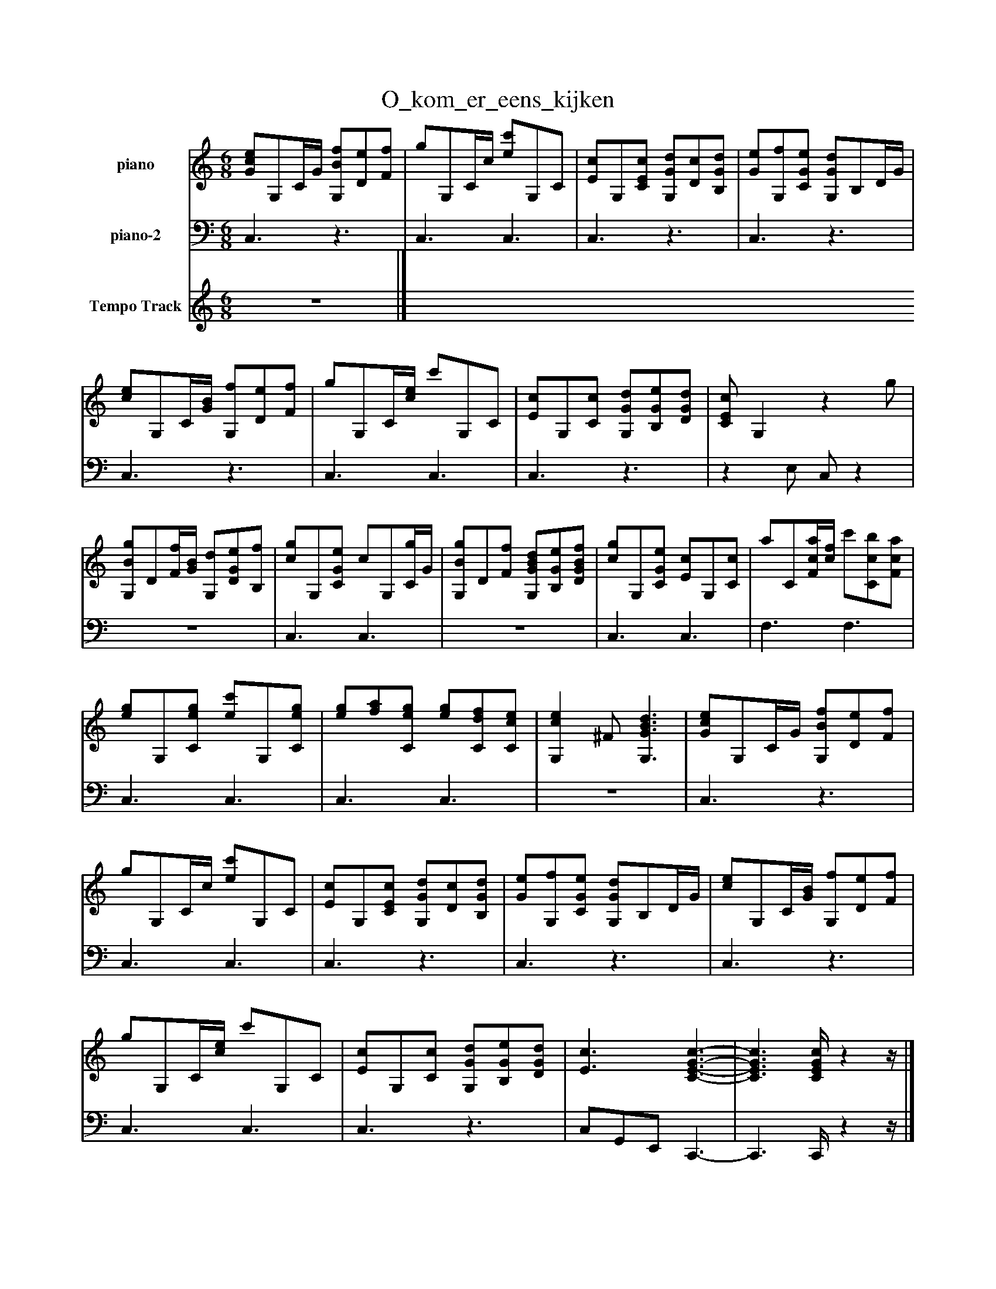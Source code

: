 %%abc-creator mxml2abc 1.4
%%abc-version 2.0
%%continueall true
%%titletrim true
%%titleformat A-1 T C1, Z-1, S-1
X: 0
T: O_kom_er_eens_kijken
L: 1/4
M: 6/8
V: P1 name="piano"
%%MIDI program 1 -1
V: P2 name="piano-2"
%%MIDI program 2 -1
V: P3 name="Tempo Track"
%%MIDI program 3 -1
K: C
[V: P1]  [G/c/e/]G,/C/4G/4 [G,/B/f/][D/e/][F/f/] | g/G,/C/4c/4 [e/c'/]G,/C/ | [E/c/]G,/[C/E/c/] [G,/G/d/][D/c/][B,/G/d/] | [G/e/][G,/f/][C/G/e/] [G,/G/d/]B,/D/4G/4 | [c/e/]G,/C/4[G/4B/4] [G,/f/][D/e/][F/f/] | g/G,/C/4[c/4e/4] c'/G,/C/ | [E/c/]G,/[C/c/] [G,/G/d/][B,/G/e/][D/G/d/] | [C/E/c/] G,z g/ | [G,/B/g/]D/[F/4f/4][G/4B/4] [G,/d/][D/G/e/][B,/f/] | [c/g/]G,/[C/G/e/] c/G,/[C/4g/4]G/4 | [G,/B/g/]D/[F/f/] [G,/G/B/d/][B,/G/e/][D/G/B/f/] | [c/g/]G,/[C/G/e/] [E/c/]G,/[C/c/] | a/C/[F/4c/4a/4][c/4f/4] c'/[C/c/b/][F/c/a/] | [e/g/]G,/[C/e/g/] [e/c'/]G,/[C/e/g/] | [e/g/][f/a/][C/e/g/] [e/g/][C/d/f/][C/c/e/] | [G,ce] ^F/ [G,3/G3/B3/d3/] | [G/c/e/]G,/C/4G/4 [G,/B/f/][D/e/][F/f/] | g/G,/C/4c/4 [e/c'/]G,/C/ | [E/c/]G,/[C/E/c/] [G,/G/d/][D/c/][B,/G/d/] | [G/e/][G,/f/][C/G/e/] [G,/G/d/]B,/D/4G/4 | [c/e/]G,/C/4[G/4B/4] [G,/f/][D/e/][F/f/] | g/G,/C/4[c/4e/4] c'/G,/C/ | [E/c/]G,/[C/c/] [G,/G/d/][B,/G/e/][D/G/d/] | [E3/c3/] [C3/-E3/-G3/-c3/-] | [C3/E3/G3/c3/] [C/4E/4G/4c/4]zz/4|]
[V: P2]  C,3/z3/ | C,3/ C,3/ | C,3/z3/ | C,3/z3/ | C,3/z3/ | C,3/ C,3/ | C,3/z3/ |z E,/ C,/z |z3 | C,3/ C,3/ |z3 | C,3/ C,3/ | F,3/ F,3/ | C,3/ C,3/ | C,3/ C,3/ |z3 | C,3/z3/ | C,3/ C,3/ | C,3/z3/ | C,3/z3/ | C,3/z3/ | C,3/ C,3/ | C,3/z3/ | C,/G,,/E,,/ C,,3/- | C,,3/ C,,/4zz/4|]
[V: P3] z3|]

